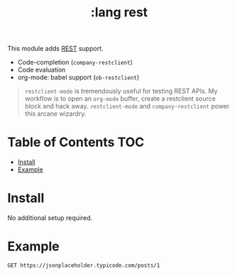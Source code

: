 #+TITLE: :lang rest

This module adds [[https://en.wikipedia.org/wiki/Representational_state_transfer][REST]] support.

+ Code-completion (~company-restclient~)
+ Code evaluation
+ org-mode: babel support (~ob-restclient~)

#+begin_quote
~restclient-mode~ is tremendously useful for testing REST APIs. My workflow is to open an ~org-mode~ buffer, create a restclient source block and hack away. ~restclient-mode~ and ~company-restclient~ power this arcane wizardry.
#+end_quote

* Table of Contents :TOC:
- [[#install][Install]]
- [[#example][Example]]

* Install
No additional setup required.

* Example
#+BEGIN_SRC restclient
GET https://jsonplaceholder.typicode.com/posts/1
#+END_SRC

#+BEGIN_EXAMPLE
#+RESULTS:
#+BEGIN_SRC js
{
  "userId": 1,
  "id": 1,
  "title": "sunt aut facere repellat provident occaecati excepturi optio reprehenderit",
  "body": "quia et suscipit\nsuscipit recusandae consequuntur expedita et cum\nreprehenderit molestiae ut ut quas totam\nnostrum rerum est autem sunt rem eveniet architecto"
}
// GET https://jsonplaceholder.typicode.com/posts/1
// HTTP/1.1 200 OK
// Date: Thu, 25 May 2017 13:43:42 GMT
// Content-Type: application/json; charset=utf-8
// Content-Length: 292
// Connection: keep-alive
// Set-Cookie: __cfduid=d3484257c800700f9882305963fa9d5d91495719822; expires=Fri, 25-May-18 13:43:42 GMT; path=/; domain=.typicode.com; HttpOnly
// X-Powered-By: Express
// Vary: Origin, Accept-Encoding
// Access-Control-Allow-Credentials: true
// Cache-Control: public, max-age=14400
// Pragma: no-cache
// Expires: Thu, 25 May 2017 17:43:42 GMT
// X-Content-Type-Options: nosniff
// Etag: W/"124-yiKdLzqO5gfBrJFrcdJ8Yq0LGnU"
// Via: 1.1 vegur
// CF-Cache-Status: HIT
// Server: cloudflare-nginx
// CF-RAY: 3648ecd7ef833d0d-CPH
// Request duration: 0.347179s
#+END_SRC
#+END_EXAMPLE
